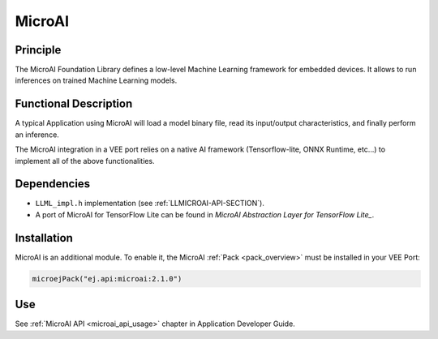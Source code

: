 .. _pack_microai:

=======
MicroAI
=======

Principle
=========

The MicroAI Foundation Library defines a low-level Machine Learning framework for embedded devices.
It allows to run inferences on trained Machine Learning models.

Functional Description
======================

A typical Application using MicroAI will load a model binary file, read its input/output characteristics, and finally perform an inference.

The MicroAI integration in a VEE port relies on a native AI framework (Tensorflow-lite, ONNX Runtime, etc...) to implement all of the above functionalities.

Dependencies
============

.. _MicroAI Abstraction Layer for TensorFlow Lite: https://github.com/MicroEJ/AbstractionLayer-MicroAI-TensorFlowLite

- ``LLML_impl.h`` implementation (see :ref:`LLMICROAI-API-SECTION`).
- A port of MicroAI for TensorFlow Lite can be found in `MicroAI Abstraction Layer for TensorFlow Lite_`.

Installation
============

MicroAI is an additional module. 
To enable it, the MicroAI :ref:`Pack <pack_overview>` must be installed in your VEE Port:

.. code-block:: kotlin

   microejPack("ej.api:microai:2.1.0")

Use
===

See :ref:`MicroAI API <microai_api_usage>` chapter in Application Developer Guide.

..
   | Copyright 2025, MicroEJ Corp. Content in this space is free 
   for read and redistribute. Except if otherwise stated, modification 
   is subject to MicroEJ Corp prior approval.
   | MicroEJ is a trademark of MicroEJ Corp. All other trademarks and 
   copyrights are the property of their respective owners.
